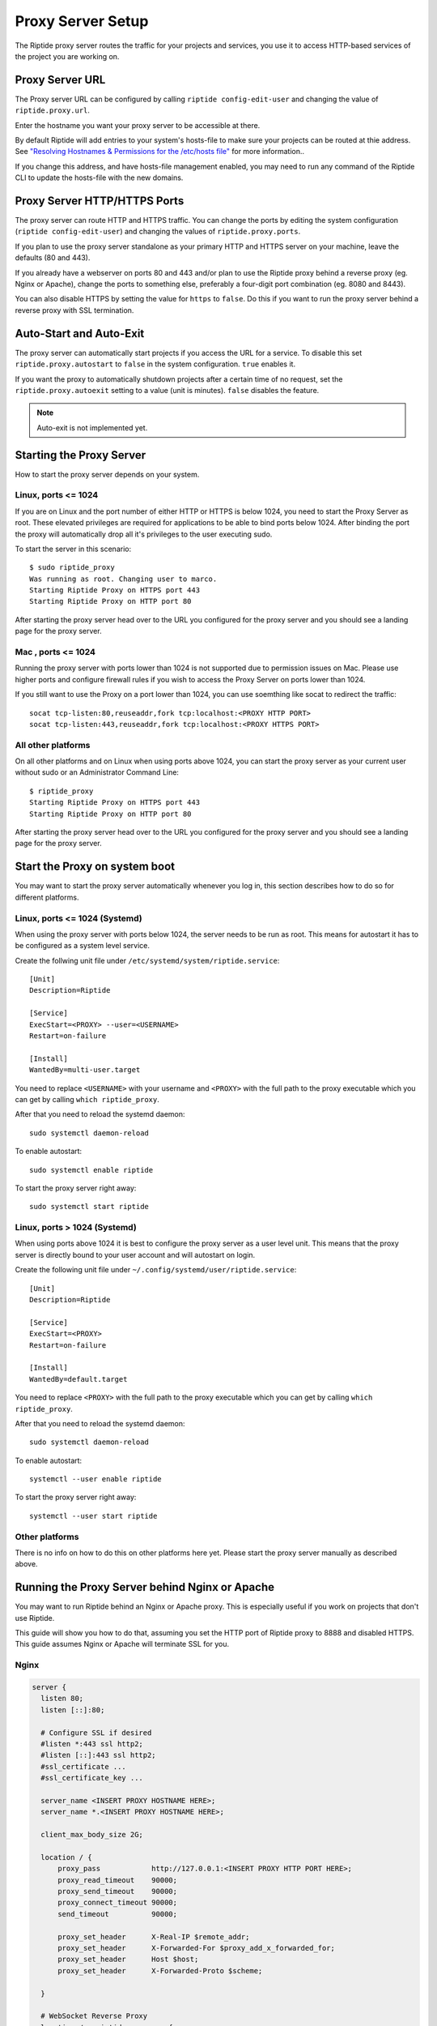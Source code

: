 Proxy Server Setup
------------------
The Riptide proxy server routes the traffic for your projects and services,
you use it to access HTTP-based services of the project you are working on.

Proxy Server URL
~~~~~~~~~~~~~~~~
The Proxy server URL can be configured by calling ``riptide config-edit-user``
and changing the value of ``riptide.proxy.url``.

Enter the hostname you want your proxy server to be accessible at there.

By default Riptide will add entries to your system's hosts-file to make sure your projects
can be routed at thie address.
See `"Resolving Hostnames & Permissions for the /etc/hosts file" <3_installing#resolving-hostnames-permissions-for-the-etc-hosts-file>`_ for more information..

If you change this address, and have hosts-file management enabled, you may need to run
any command of the Riptide CLI to update the hosts-file with the new domains.

Proxy Server HTTP/HTTPS Ports
~~~~~~~~~~~~~~~~~~~~~~~~~~~~~
The proxy server can route HTTP and HTTPS traffic. You can change the ports by
editing the system configuration (``riptide config-edit-user``) and changing
the values of ``riptide.proxy.ports``.

If you plan to use the proxy server standalone as your primary HTTP and HTTPS
server on your machine, leave the defaults (80 and 443).

If you already have a webserver on ports 80 and 443 and/or plan to use the
Riptide proxy behind a reverse proxy (eg. Nginx or Apache), change the ports
to something else, preferably a four-digit port combination (eg. 8080 and 8443).

You can also disable HTTPS by setting the value for ``https`` to ``false``.
Do this if you want to run the proxy server behind a reverse proxy with SSL
termination.

Auto-Start and Auto-Exit
~~~~~~~~~~~~~~~~~~~~~~~~
The proxy server can automatically start projects if you access the URL for a
service. To disable this set ``riptide.proxy.autostart`` to ``false``
in the system configuration. ``true`` enables it.

If you want the proxy to automatically shutdown projects after a certain time
of no request, set the ``riptide.proxy.autoexit`` setting to a value
(unit is minutes). ``false`` disables the feature.

.. note:: Auto-exit is not implemented yet.

Starting the Proxy Server
~~~~~~~~~~~~~~~~~~~~~~~~~
How to start the proxy server depends on your system.

Linux, ports <= 1024
^^^^^^^^^^^^^^^^^^^^
If you are on Linux and the port number of either HTTP or HTTPS is below 1024,
you need to start the Proxy Server as root. These elevated privileges are required
for applications to be able to bind ports below 1024. After binding the port the
proxy will automatically drop all it's privileges to the user executing sudo.

To start the server in this scenario::

  $ sudo riptide_proxy
  Was running as root. Changing user to marco.
  Starting Riptide Proxy on HTTPS port 443
  Starting Riptide Proxy on HTTP port 80

After starting the proxy server head over to the URL you configured for the
proxy server and you should see a landing page for the proxy server.

Mac , ports <= 1024
^^^^^^^^^^^^^^^^^^^
Running the proxy server with ports lower than 1024 is not supported due to
permission issues on Mac. Please use higher ports and configure firewall
rules if you wish to access the Proxy Server on ports lower than 1024.

If you still want to use the Proxy on a port lower than 1024, you can use
soemthing like socat to redirect the traffic::

  socat tcp-listen:80,reuseaddr,fork tcp:localhost:<PROXY HTTP PORT>
  socat tcp-listen:443,reuseaddr,fork tcp:localhost:<PROXY HTTPS PORT>

All other platforms
^^^^^^^^^^^^^^^^^^^
On all other platforms and on Linux when using ports above 1024, you can start
the proxy server as your current user without sudo or an Administrator Command Line::

  $ riptide_proxy
  Starting Riptide Proxy on HTTPS port 443
  Starting Riptide Proxy on HTTP port 80

After starting the proxy server head over to the URL you configured for the
proxy server and you should see a landing page for the proxy server.

Start the Proxy on system boot
~~~~~~~~~~~~~~~~~~~~~~~~~~~~~~
You may want to start the proxy server automatically whenever you log in, this
section describes how to do so for different platforms.

Linux, ports <= 1024 (Systemd)
^^^^^^^^^^^^^^^^^^^^^^^^^^^^^^
When using the proxy server with ports below 1024, the server needs to be run as root.
This means for autostart it has to be configured as a system level service.

Create the follwing unit file under ``/etc/systemd/system/riptide.service``::

  [Unit]
  Description=Riptide

  [Service]
  ExecStart=<PROXY> --user=<USERNAME>
  Restart=on-failure

  [Install]
  WantedBy=multi-user.target

You need to replace ``<USERNAME>`` with your username and ``<PROXY>`` with the
full path to the proxy executable which you can get by calling ``which riptide_proxy``.

After that you need to reload the systemd daemon::

  sudo systemctl daemon-reload

To enable autostart::

  sudo systemctl enable riptide

To start the proxy server right away::

  sudo systemctl start riptide

Linux, ports > 1024 (Systemd)
^^^^^^^^^^^^^^^^^^^^^^^^^^^^^
When using ports above 1024 it is best to configure the proxy server as a user level unit.
This means that the proxy server is directly bound to your user account and will autostart
on login.

Create the following unit file under ``~/.config/systemd/user/riptide.service``::

  [Unit]
  Description=Riptide

  [Service]
  ExecStart=<PROXY>
  Restart=on-failure

  [Install]
  WantedBy=default.target

You need to replace ``<PROXY>`` with the full path to the proxy executable
which you can get by calling ``which riptide_proxy``.

After that you need to reload the systemd daemon::

  sudo systemctl daemon-reload

To enable autostart::

  systemctl --user enable riptide

To start the proxy server right away::

  systemctl --user start riptide

Other platforms
^^^^^^^^^^^^^^^
There is no info on how to do this on other platforms here yet. Please start the
proxy server manually as described above.

Running the Proxy Server behind Nginx or Apache
~~~~~~~~~~~~~~~~~~~~~~~~~~~~~~~~~~~~~~~~~~~~~~~
You may want to run Riptide behind an Nginx or Apache proxy.
This is especially useful if you work on projects that don't use Riptide.

This guide will show you how to do that, assuming you set the HTTP port of
Riptide proxy to 8888 and disabled HTTPS. This guide assumes Nginx or Apache
will terminate SSL for you.

Nginx
^^^^^

.. code-block:: nginx

    server {
      listen 80;
      listen [::]:80;

      # Configure SSL if desired
      #listen *:443 ssl http2;
      #listen [::]:443 ssl http2;
      #ssl_certificate ...
      #ssl_certificate_key ...

      server_name <INSERT PROXY HOSTNAME HERE>;
      server_name *.<INSERT PROXY HOSTNAME HERE>;

      client_max_body_size 2G;

      location / {
          proxy_pass            http://127.0.0.1:<INSERT PROXY HTTP PORT HERE>;
          proxy_read_timeout    90000;
          proxy_send_timeout    90000;
          proxy_connect_timeout 90000;
          send_timeout          90000;

          proxy_set_header      X-Real-IP $remote_addr;
          proxy_set_header      X-Forwarded-For $proxy_add_x_forwarded_for;
          proxy_set_header      Host $host;
          proxy_set_header      X-Forwarded-Proto $scheme;

      }

      # WebSocket Reverse Proxy
      location /___riptide_proxy_ws {
        proxy_pass http://127.0.0.1:<INSERT PROXY HTTP PORT HERE>;
        proxy_http_version 1.1;
        proxy_set_header Host $host;
        proxy_set_header Upgrade $http_upgrade;
        proxy_set_header Connection "Upgrade";
      }

    }


Apache
^^^^^^

The modules ``proxy``, ``proxy_http`` and ``proxy_wstunnel`` must be enabled.

.. warning:: This is currently untested, please report if you tested this.

.. code-block:: apacheconf

    <VirtualHost *:80>
        ServerName <INSERT PROXY HOSTNAME HERE>
        ServerAlias *.<INSERT PROXY HOSTNAME HERE>

        RewriteCond %{HTTP:Upgrade} =websocket [NC]
        RewriteRule ^/___riptide_proxy_ws    ws://127.0.0.1:<INSERT PROXY HTTP PORT HERE>/___riptide_proxy_ws [P,L]

        ProxyPreserveHost On
        ProxyTimeout 90000
        ProxyPass / http://127.0.0.1:<INSERT PROXY HTTP PORT HERE>/
        ProxyPassReverse / http://127.0.0.1:<INSERT PROXY HTTP PORT HERE>/
    </VirtualHost>

    <IfModule mod_ssl.c>
    <VirtualHost *:443>
        ServerName <INSERT PROXY HOSTNAME HERE>
        ServerAlias *.<INSERT PROXY HOSTNAME HERE>

        RewriteCond %{HTTP:Upgrade} =websocket [NC]
        RewriteRule ^/___riptide_proxy_ws    wss://127.0.0.1:<INSERT PROXY HTTP PORT HERE>/___riptide_proxy_ws [P,L]

        ProxyPreserveHost On
        ProxyTimeout 90000
        ProxyPass / http://127.0.0.1:<INSERT PROXY HTTP PORT HERE>/
        ProxyPassReverse / http://127.0.0.1:<INSERT PROXY HTTP PORT HERE>/
    </VirtualHost>
    </IfModule>


Import the SSL certificate authority
~~~~~~~~~~~~~~~~~~~~~~~~~~~~~~~~~~~~
If you enable the HTTPS feature of the proxy server, you propably want to import
the certificate authority (CA) into your browser, so that you don't get an SSL
warning every time you restart the proxy server or enter a different project.

Location
^^^^^^^^
The CA file is located under
"`<CONFIG> <../index#Riptide-config-files>`_/riptide_proxy/ca.pem".

The file is created on the first startup of the proxy server. You can also place
your own CA file here.

Chrome
^^^^^^

1. Navigate to ``chrome://settings/certificates?search=SSL``

2. Go to the tab for certificate authorities

3. Click Import and import the CA file, mark it as trusted to identidy websites.

Firefox
^^^^^^^

1. Navigate to ``about:preferences#privacy``

2. Search for "Certificates" and press the "View Certificates..." button.

3. On the "Authorities" tab "Import..." the CA certificate. Trust the certificate
   to identify websites.
